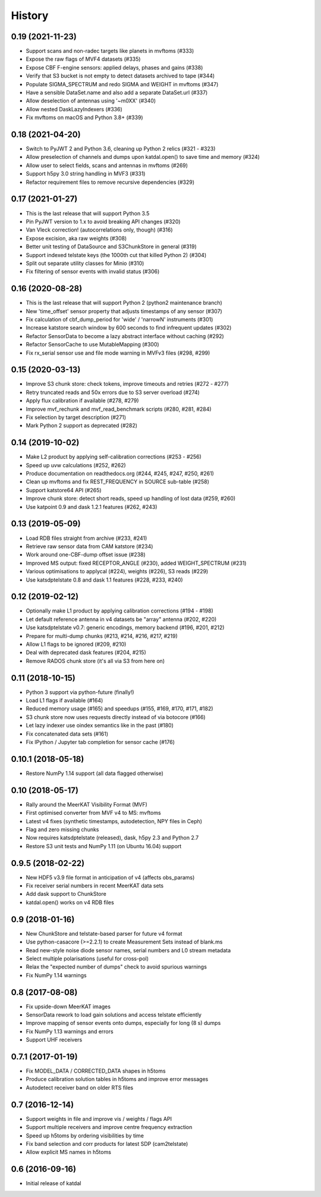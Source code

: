 History
=======

0.19 (2021-11-23)
-----------------
* Support scans and non-radec targets like planets in mvftoms (#333)
* Expose the raw flags of MVF4 datasets (#335)
* Expose CBF F-engine sensors: applied delays, phases and gains (#338)
* Verify that S3 bucket is not empty to detect datasets archived to tape (#344)
* Populate SIGMA_SPECTRUM and redo SIGMA and WEIGHT in mvftoms (#347)
* Have a sensible DataSet.name and also add a separate DataSet.url (#337)
* Allow deselection of antennas using '~m0XX' (#340)
* Allow nested DaskLazyIndexers (#336)
* Fix mvftoms on macOS and Python 3.8+ (#339)

0.18 (2021-04-20)
-----------------
* Switch to PyJWT 2 and Python 3.6, cleaning up Python 2 relics (#321 - #323)
* Allow preselection of channels and dumps upon katdal.open() to save time and memory (#324)
* Allow user to select fields, scans and antennas in mvftoms (#269)
* Support h5py 3.0 string handling in MVF3 (#331)
* Refactor requirement files to remove recursive dependencies (#329)

0.17 (2021-01-27)
-----------------
* This is the last release that will support Python 3.5
* Pin PyJWT version to 1.x to avoid breaking API changes (#320)
* Van Vleck correction! (autocorrelations only, though) (#316)
* Expose excision, aka raw weights (#308)
* Better unit testing of DataSource and S3ChunkStore in general (#319)
* Support indexed telstate keys (the 1000th cut that killed Python 2) (#304)
* Split out separate utility classes for Minio (#310)
* Fix filtering of sensor events with invalid status (#306)

0.16 (2020-08-28)
-----------------
* This is the last release that will support Python 2 (python2 maintenance branch)
* New 'time_offset' sensor property that adjusts timestamps of any sensor (#307)
* Fix calculation of cbf_dump_period for 'wide' / 'narrowN' instruments (#301)
* Increase katstore search window by 600 seconds to find infrequent updates (#302)
* Refactor SensorData to become a lazy abstract interface without caching (#292)
* Refactor SensorCache to use MutableMapping (#300)
* Fix rx_serial sensor use and file mode warning in MVFv3 files (#298, #299)

0.15 (2020-03-13)
-----------------
* Improve S3 chunk store: check tokens, improve timeouts and retries (#272 - #277)
* Retry truncated reads and 50x errors due to S3 server overload (#274)
* Apply flux calibration if available (#278, #279)
* Improve mvf_rechunk and mvf_read_benchmark scripts (#280, #281, #284)
* Fix selection by target description (#271)
* Mark Python 2 support as deprecated (#282)

0.14 (2019-10-02)
-----------------
* Make L2 product by applying self-calibration corrections (#253 - #256)
* Speed up uvw calculations (#252, #262)
* Produce documentation on readthedocs.org (#244, #245, #247, #250, #261)
* Clean up mvftoms and fix REST_FREQUENCY in SOURCE sub-table (#258)
* Support katstore64 API (#265)
* Improve chunk store: detect short reads, speed up handling of lost data (#259, #260)
* Use katpoint 0.9 and dask 1.2.1 features (#262, #243)

0.13 (2019-05-09)
-----------------
* Load RDB files straight from archive (#233, #241)
* Retrieve raw sensor data from CAM katstore (#234)
* Work around one-CBF-dump offset issue (#238)
* Improved MS output: fixed RECEPTOR_ANGLE (#230), added WEIGHT_SPECTRUM (#231)
* Various optimisations to applycal (#224), weights (#226), S3 reads (#229)
* Use katsdptelstate 0.8 and dask 1.1 features (#228, #233, #240)

0.12 (2019-02-12)
-----------------
* Optionally make L1 product by applying calibration corrections (#194 - #198)
* Let default reference antenna in v4 datasets be "array" antenna (#202, #220)
* Use katsdptelstate v0.7: generic encodings, memory backend (#196, #201, #212)
* Prepare for multi-dump chunks (#213, #214, #216, #217, #219)
* Allow L1 flags to be ignored (#209, #210)
* Deal with deprecated dask features (#204, #215)
* Remove RADOS chunk store (it's all via S3 from here on)

0.11 (2018-10-15)
-----------------
* Python 3 support via python-future (finally!)
* Load L1 flags if available (#164)
* Reduced memory usage (#165) and speedups (#155, #169, #170, #171, #182)
* S3 chunk store now uses requests directly instead of via botocore (#166)
* Let lazy indexer use oindex semantics like in the past (#180)
* Fix concatenated data sets (#161)
* Fix IPython / Jupyter tab completion for sensor cache (#176)

0.10.1 (2018-05-18)
-------------------
* Restore NumPy 1.14 support (all data flagged otherwise)

0.10 (2018-05-17)
-----------------
* Rally around the MeerKAT Visibility Format (MVF)
* First optimised converter from MVF v4 to MS: mvftoms
* Latest v4 fixes (synthetic timestamps, autodetection, NPY files in Ceph)
* Flag and zero missing chunks
* Now requires katsdptelstate (released), dask, h5py 2.3 and Python 2.7
* Restore S3 unit tests and NumPy 1.11 (on Ubuntu 16.04) support

0.9.5 (2018-02-22)
------------------
* New HDF5 v3.9 file format in anticipation of v4 (affects obs_params)
* Fix receiver serial numbers in recent MeerKAT data sets
* Add dask support to ChunkStore
* katdal.open() works on v4 RDB files

0.9 (2018-01-16)
----------------
* New ChunkStore and telstate-based parser for future v4 format
* Use python-casacore (>=2.2.1) to create Measurement Sets instead of blank.ms
* Read new-style noise diode sensor names, serial numbers and L0 stream metadata
* Select multiple polarisations (useful for cross-pol)
* Relax the "expected number of dumps" check to avoid spurious warnings
* Fix NumPy 1.14 warnings

0.8 (2017-08-08)
----------------
* Fix upside-down MeerKAT images
* SensorData rework to load gain solutions and access telstate efficiently
* Improve mapping of sensor events onto dumps, especially for long (8 s) dumps
* Fix NumPy 1.13 warnings and errors
* Support UHF receivers

0.7.1 (2017-01-19)
------------------

* Fix MODEL_DATA / CORRECTED_DATA shapes in h5toms
* Produce calibration solution tables in h5toms and improve error messages
* Autodetect receiver band on older RTS files

0.7 (2016-12-14)
----------------

* Support weights in file and improve vis / weights / flags API
* Support multiple receivers and improve centre frequency extraction
* Speed up h5toms by ordering visibilities by time
* Fix band selection and corr products for latest SDP (cam2telstate)
* Allow explicit MS names in h5toms

0.6 (2016-09-16)
----------------

* Initial release of katdal
